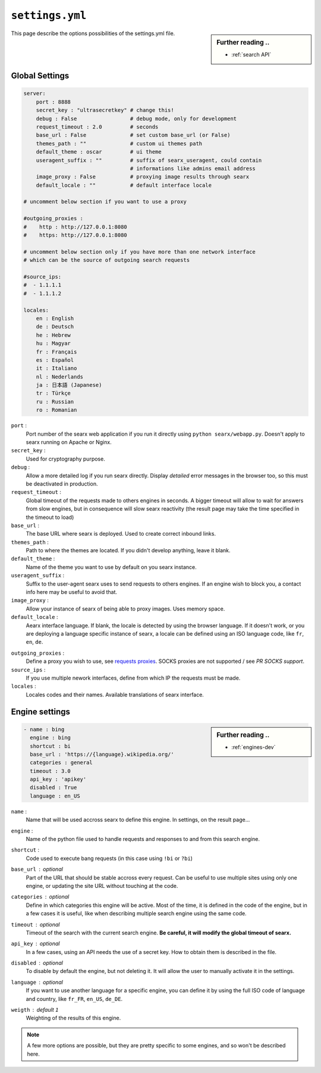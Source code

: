 .. _settings.yml:

================
``settings.yml``
================

.. sidebar:: Further reading ..

   - :ref:`search API`

This page describe the options possibilities of the settings.yml file.

.. _settings global:

Global Settings
===============

.. code:: yaml

   server:
       port : 8888
       secret_key : "ultrasecretkey" # change this!
       debug : False                 # debug mode, only for development
       request_timeout : 2.0         # seconds
       base_url : False              # set custom base_url (or False)
       themes_path : ""              # custom ui themes path
       default_theme : oscar         # ui theme
       useragent_suffix : ""         # suffix of searx_useragent, could contain
                                     # informations like admins email address
       image_proxy : False           # proxying image results through searx
       default_locale : ""           # default interface locale

   # uncomment below section if you want to use a proxy

   #outgoing_proxies :
   #    http : http://127.0.0.1:8080
   #    https: http://127.0.0.1:8080

   # uncomment below section only if you have more than one network interface
   # which can be the source of outgoing search requests

   #source_ips:
   #  - 1.1.1.1
   #  - 1.1.1.2

   locales:
       en : English
       de : Deutsch
       he : Hebrew
       hu : Magyar
       fr : Français
       es : Español
       it : Italiano
       nl : Nederlands
       ja : 日本語 (Japanese)
       tr : Türkçe
       ru : Russian
       ro : Romanian


``port`` :
  Port number of the searx web application if you run it directly using ``python
  searx/webapp.py``.  Doesn't apply to searx running on Apache or Nginx.

``secret_key`` :
  Used for cryptography purpose.

``debug`` :
  Allow a more detailed log if you run searx directly. Display *detailed* error
  messages in the browser too, so this must be deactivated in production.

``request_timeout`` :
  Global timeout of the requests made to others engines in seconds. A bigger
  timeout will allow to wait for answers from slow engines, but in consequence
  will slow searx reactivity (the result page may take the time specified in the
  timeout to load)

``base_url`` :
  The base URL where searx is deployed.  Used to create correct inbound links.

``themes_path`` :
  Path to where the themes are located.  If you didn't develop anything, leave it
  blank.

``default_theme`` :
  Name of the theme you want to use by default on you searx instance.

``useragent_suffix`` :
  Suffix to the user-agent searx uses to send requests to others engines.  If an
  engine wish to block you, a contact info here may be useful to avoid that.

``image_proxy`` :
  Allow your instance of searx of being able to proxy images.  Uses memory space.

``default_locale`` :
  Aearx interface language.  If blank, the locale is detected by using the
  browser language.  If it doesn't work, or you are deploying a language
  specific instance of searx, a locale can be defined using an ISO language
  code, like ``fr``, ``en``, ``de``.

.. _requests proxies: http://requests.readthedocs.io/en/latest/user/advanced/#proxies
.. _PR SOCKS support: https://github.com/kennethreitz/requests/pull/478

``outgoing_proxies`` :
  Define a proxy you wish to use, see `requests proxies`_.  SOCKS proxies are
  not supported / see `PR SOCKS support`.

``source_ips`` :
  If you use multiple nework interfaces, define from which IP the requests must
  be made.

``locales`` :
  Locales codes and their names.  Available translations of searx interface.


.. _settings engine:

Engine settings
===============

.. sidebar:: Further reading ..

   - :ref:`engines-dev`

.. code:: yaml

   - name : bing
     engine : bing
     shortcut : bi
     base_url : 'https://{language}.wikipedia.org/'
     categories : general
     timeout : 3.0
     api_key : 'apikey'
     disabled : True
     language : en_US

``name`` :
  Name that will be used accross searx to define this engine.  In settings, on
  the result page...

``engine`` :
  Name of the python file used to handle requests and responses to and from this
  search engine.

``shortcut`` :
  Code used to execute bang requests (in this case using ``!bi`` or ``?bi``)

``base_url`` : optional
  Part of the URL that should be stable accross every request.  Can be useful to
  use multiple sites using only one engine, or updating the site URL without
  touching at the code.

``categories`` : optional
  Define in which categories this engine will be active.  Most of the time, it is
  defined in the code of the engine, but in a few cases it is useful, like when
  describing multiple search engine using the same code.

``timeout`` : optional
  Timeout of the search with the current search engine.  **Be careful, it will
  modify the global timeout of searx.**

``api_key`` : optional
  In a few cases, using an API needs the use of a secret key.  How to obtain them
  is described in the file.

``disabled`` : optional
  To disable by default the engine, but not deleting it. It will allow the user
  to manually activate it in the settings.

``language`` : optional
  If you want to use another language for a specific engine, you can define it
  by using the full ISO code of language and country, like ``fr_FR``, ``en_US``,
  ``de_DE``.

``weigth`` : default ``1``
  Weighting of the results of this engine.

.. note::

   A few more options are possible, but they are pretty specific to some
   engines, and so won't be described here.
